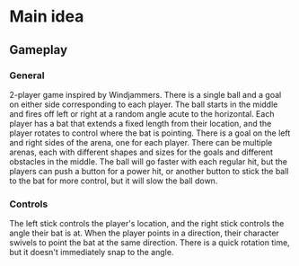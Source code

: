 * Main idea
** Gameplay
*** General
    2-player game inspired by Windjammers. There is a single ball and a goal on either side corresponding to each player. The ball starts in the middle and fires off left or right at a random angle acute to the horizontal. Each player has a bat that extends a fixed length from their location, and the player rotates to control where the bat is pointing. There is a goal on the left and right sides of the arena, one for each player. There can be multiple arenas, each with different shapes and sizes for the goals and different obstacles in the middle. The ball will go faster with each regular hit, but the players can push a button for a power hit, or another button to stick the ball to the bat for more control, but it will slow the ball down.
*** Controls
    The left stick controls the player's location, and the right stick controls the angle their bat is at. When the player points in a direction, their character swivels to point the bat at the same direction. There is a quick rotation time, but it doesn't immediately snap to the angle.

